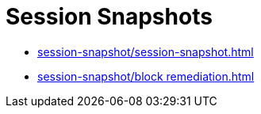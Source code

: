 = Session Snapshots
:navtitle: Session Snapshots

* xref:session-snapshot/session-snapshot.adoc[]
* xref:session-snapshot/block remediation.adoc[]